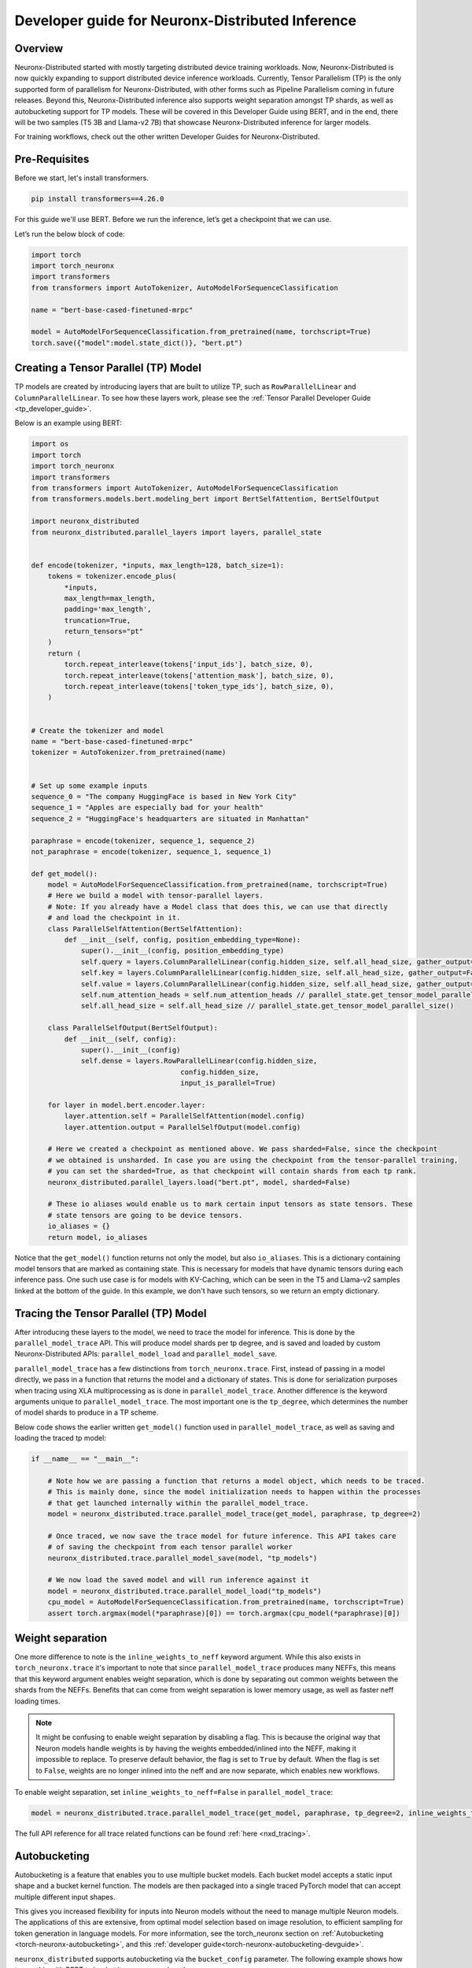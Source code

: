 .. _neuronx_distributed_inference_developer_guide:

Developer guide for Neuronx-Distributed  Inference 
=================================================================

Overview
^^^^^^^^

Neuronx-Distributed started with mostly targeting distributed device training workloads.
Now, Neuronx-Distributed is now quickly expanding to support distributed device inference workloads. 
Currently, Tensor Parallelism (TP) is the only supported form of parallelism for Neuronx-Distributed,
with other forms such as Pipeline Parallelism coming in future releases.
Beyond this, Neuronx-Distributed inference also supports weight separation amongst TP shards, as well as
autobucketing support for TP models.
These will be covered in this Developer Guide using BERT, and in the end, there will 
be two samples (T5 3B and Llama-v2 7B) that showcase Neuronx-Distributed inference for larger models.

For training workflows, check out the other written Developer Guides for Neuronx-Distributed.

Pre-Requisites
^^^^^^^^^^^^^^

Before we start, let's install transformers.

.. code:: ipython3

    pip install transformers==4.26.0

For this guide we'll use BERT. Before we run the inference,
let’s get a checkpoint that we can use.

Let’s run the below block of code:

.. code:: ipython3

    import torch
    import torch_neuronx
    import transformers
    from transformers import AutoTokenizer, AutoModelForSequenceClassification

    name = "bert-base-cased-finetuned-mrpc"

    model = AutoModelForSequenceClassification.from_pretrained(name, torchscript=True)
    torch.save({"model":model.state_dict()}, "bert.pt")

Creating a Tensor Parallel (TP) Model
^^^^^^^^^^^^^^^^^^^^^^^^^^^^^^^^^^^^^

TP models are created by introducing layers that are built to utilize TP,
such as ``RowParallelLinear`` and ``ColumnParallelLinear``. To see how these
layers work, please see the :ref:`Tensor Parallel Developer Guide <tp_developer_guide>`.

Below is an example using BERT:

.. code:: ipython3

    import os
    import torch
    import torch_neuronx
    import transformers
    from transformers import AutoTokenizer, AutoModelForSequenceClassification
    from transformers.models.bert.modeling_bert import BertSelfAttention, BertSelfOutput

    import neuronx_distributed
    from neuronx_distributed.parallel_layers import layers, parallel_state


    def encode(tokenizer, *inputs, max_length=128, batch_size=1):
        tokens = tokenizer.encode_plus(
            *inputs,
            max_length=max_length,
            padding='max_length',
            truncation=True,
            return_tensors="pt"
        )
        return (
            torch.repeat_interleave(tokens['input_ids'], batch_size, 0),
            torch.repeat_interleave(tokens['attention_mask'], batch_size, 0),
            torch.repeat_interleave(tokens['token_type_ids'], batch_size, 0),
        )


    # Create the tokenizer and model
    name = "bert-base-cased-finetuned-mrpc"
    tokenizer = AutoTokenizer.from_pretrained(name)


    # Set up some example inputs
    sequence_0 = "The company HuggingFace is based in New York City"
    sequence_1 = "Apples are especially bad for your health"
    sequence_2 = "HuggingFace's headquarters are situated in Manhattan"

    paraphrase = encode(tokenizer, sequence_1, sequence_2)
    not_paraphrase = encode(tokenizer, sequence_1, sequence_1)

    def get_model():
        model = AutoModelForSequenceClassification.from_pretrained(name, torchscript=True)
        # Here we build a model with tensor-parallel layers.
        # Note: If you already have a Model class that does this, we can use that directly
        # and load the checkpoint in it.
        class ParallelSelfAttention(BertSelfAttention):
            def __init__(self, config, position_embedding_type=None):
                super().__init__(config, position_embedding_type)
                self.query = layers.ColumnParallelLinear(config.hidden_size, self.all_head_size, gather_output=False)
                self.key = layers.ColumnParallelLinear(config.hidden_size, self.all_head_size, gather_output=False)
                self.value = layers.ColumnParallelLinear(config.hidden_size, self.all_head_size, gather_output=False)
                self.num_attention_heads = self.num_attention_heads // parallel_state.get_tensor_model_parallel_size()
                self.all_head_size = self.all_head_size // parallel_state.get_tensor_model_parallel_size()

        class ParallelSelfOutput(BertSelfOutput):
            def __init__(self, config):
                super().__init__(config)
                self.dense = layers.RowParallelLinear(config.hidden_size,
                                        config.hidden_size,
                                        input_is_parallel=True)

        for layer in model.bert.encoder.layer:
            layer.attention.self = ParallelSelfAttention(model.config)
            layer.attention.output = ParallelSelfOutput(model.config)

        # Here we created a checkpoint as mentioned above. We pass sharded=False, since the checkpoint
        # we obtained is unsharded. In case you are using the checkpoint from the tensor-parallel training,
        # you can set the sharded=True, as that checkpoint will contain shards from each tp rank.
        neuronx_distributed.parallel_layers.load("bert.pt", model, sharded=False)

        # These io aliases would enable us to mark certain input tensors as state tensors. These
        # state tensors are going to be device tensors.
        io_aliases = {}
        return model, io_aliases

Notice that the ``get_model()`` function returns not only the model, but also ``io_aliases``. This is a
dictionary containing model tensors that are marked as containing state. This is necessary for models
that have dynamic tensors during each inference pass. One such use case is for models with KV-Caching,
which can be seen in the T5 and Llama-v2 samples linked at the bottom of the guide.
In this example, we don't have such tensors, so we return an empty dictionary.

Tracing the Tensor Parallel (TP) Model
^^^^^^^^^^^^^^^^^^^^^^^^^^^^^^^^^^^^^^
After introducing these layers to the model, we need to trace the model
for inference. This is done by the ``parallel_model_trace`` API. This
will produce model shards per tp degree, and is saved and loaded by
custom Neuronx-Distributed APIs: ``parallel_model_load`` and ``parallel_model_save``.

``parallel_model_trace`` has a few distinctions from ``torch_neuronx.trace``. First,
instead of passing in a model directly, we pass in a function that returns the model
and a dictionary of states. This is done for serialization purposes when tracing using
XLA multiprocessing as is done in ``parallel_model_trace``. Another difference is the
keyword arguments unique to ``parallel_model_trace``. The most important one is the
``tp_degree``, which determines the number of model shards to produce in a TP scheme.

Below code shows the earlier written ``get_model()`` function used in ``parallel_model_trace``, as well as
saving and loading the traced tp model:

.. code:: ipython3

    if __name__ == "__main__":

        # Note how we are passing a function that returns a model object, which needs to be traced.
        # This is mainly done, since the model initialization needs to happen within the processes
        # that get launched internally within the parallel_model_trace.
        model = neuronx_distributed.trace.parallel_model_trace(get_model, paraphrase, tp_degree=2)

        # Once traced, we now save the trace model for future inference. This API takes care
        # of saving the checkpoint from each tensor parallel worker
        neuronx_distributed.trace.parallel_model_save(model, "tp_models")

        # We now load the saved model and will run inference against it
        model = neuronx_distributed.trace.parallel_model_load("tp_models")
        cpu_model = AutoModelForSequenceClassification.from_pretrained(name, torchscript=True)
        assert torch.argmax(model(*paraphrase)[0]) == torch.argmax(cpu_model(*paraphrase)[0])


Weight separation
^^^^^^^^^^^^^^^^^^^^

One more difference to note is the ``inline_weights_to_neff`` keyword argument. While
this also exists in ``torch_neuronx.trace`` it's important to note that since
``parallel_model_trace`` produces many NEFFs, this means that this keyword argument
enables weight separation, which is done by separating out common weights between
the shards from the NEFFs. Benefits that can come from weight separation is lower
memory usage, as well as faster neff loading times.

.. note::
    It might be confusing to enable weight separation by disabling a flag. This is because
    the original way that Neuron models handle weights is by having the weights embedded/inlined
    into the NEFF, making it impossible to replace. To preserve default behavior, the flag is
    set to ``True`` by default. When the flag is set to ``False``, weights are no longer inlined into
    the neff and are now separate, which enables new workflows.

To enable weight separation, set ``inline_weights_to_neff=False`` in ``parallel_model_trace``:

.. code:: ipython3

    model = neuronx_distributed.trace.parallel_model_trace(get_model, paraphrase, tp_degree=2, inline_weights_to_neff=False)

The full API reference for all trace related functions can be found :ref:`here <nxd_tracing>`.

.. _nxd-inference-devguide-autobucketing:

Autobucketing
^^^^^^^^^^^^^

Autobucketing is a feature that enables you to use multiple bucket models. Each bucket model accepts a static input shape and a bucket kernel function. The models are then packaged into a single traced PyTorch model that can accept multiple different input shapes. 

This gives you increased flexibility for inputs into Neuron models without the need to manage multiple Neuron models. The applications of this are extensive, from optimal model selection based on image resolution, to efficient sampling for token generation in language models.
For more information, see the torch_neuronx section on :ref:`Autobucketing <torch-neuronx-autobucketing>`, and this :ref:`developer guide<torch-neuronx-autobucketing-devguide>`.

``neuronx_distributed`` supports autobucketing via the ``bucket_config`` parameter. The following example shows how to use this with BERT to bucket it on sequence length:

.. code:: python

    def sequence_length_bucket_kernel(tensor_list: List[torch.Tensor]):
        x = tensor_list[0]
        bucket_dim = 1
        x_shape = x.shape
        tensor_sequence_length = x_shape[bucket_dim]
        batch_size = x_shape[bucket_dim - 1]
        buckets = [128, 512]
        idx = 0
        num_inputs = 3
        bucket = buckets[0]
        reshaped_tensors: List[torch.Tensor] = []
        bucket_idx = 0
        for idx, bucket in enumerate(buckets):
            if tensor_sequence_length <= bucket:
                bucket_idx = idx
                for tensor in tensor_list:
                    if num_inputs == 0:
                        break
                    delta = bucket - tensor_sequence_length
                    padding_shape: List[int] = [batch_size, delta]
                    zeros = torch.zeros(padding_shape, dtype=x.dtype)
                    reshaped_tensors.append(torch.cat([tensor, zeros], dim=bucket_dim))
                    num_inputs -= 1
                break
        return reshaped_tensors, torch.tensor([bucket_idx])

    def get_bucket_kernel(*_):
        bk = torch.jit.script(sequence_length_bucket_kernel)
        return bk
    
    # same encode function
    paraphrase = encode(tokenizer, sequence_1, sequence_2)
    paraphrase_long = encode(tokenizer, sequence_1, sequence_2,max_length=512)
    
    if __name__ == '__main__':
        #same as original main function

        bucket_config = torch_neuronx.BucketModelConfig(get_bucket_kernel)

        # note: inline_weights_to_neff must be set to False, otherwise a ValueError is raised
        model = neuronx_distributed.trace.parallel_model_trace(get_model, [paraphrase, paraphrase_long], inline_weights_to_neff=False, bucket_config=bucket_config, tp_degree=2)

        #rest is the same

With the above example, we can supply inputs of sequence length from 1-512 without pre-padding, as the bucket kernel takes care of that. Autobucketing is useful for latency sensitive applications where using smaller and large inputs on small and large models respectively.

.. note::
    We do not yet have autobucketing integrated with our NxD Core Llama2 example, and
    will be done so in an upcoming release.

Speculative Decoding (Beta)
^^^^^^^^^^^^^^^^^^^^^^^^^^^

Neuronx-Distributed supports naive speculative decoding, which allows you to assist the token generation process by predicting tokens with a draft model and verifying the predicted tokens with the original target model. To use this feature, in addition to tracing the target model, you also need to trace the draft model. Then, you just need to provide the draft model to the generation API. Note that only batch size = 1 is supported right now.

.. code:: python

    target_runner.generate_on_neuron(prompt, target_model, draft_model=draft_model)

For a complete example, please refer to this :ref:`[file] <https://github.com/aws-neuron/neuronx-distributed/tree/main/examples/inference/run_llama_speculative.py>`.

Conclusion
^^^^^^^^^^

Neuronx-Distributed inference is quickly expanding to support more features, and this guide will be updated to reflect these features. However,
Neuronx-Distributed inference already supports some large models such as T5 3B and Llama-v2 7B. The samples for each can be found:

1. T5 3B inference tutorial :ref:`[html] </src/examples/pytorch/neuronx_distributed/t5-inference/t5-inference-tutorial.ipynb>` :pytorch-neuron-src:`[notebook] <neuronx_distributed/t5-inference/t5-inference-tutorial.ipynb>`
2. Llama-v2 7B tutorial :ref:`[html] <src/examples/pytorch/neuronx_distributed/llama/llama2_inference.ipynb>` :pytorch-neuron-src:`[notebook] <neuronx_distributed/llama/llama2_inference.ipynb>`
